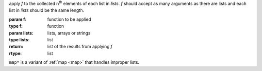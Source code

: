 apply `f` to the collected n\ :sup:`th` elements of each list in
`lists`.  `f` should accept as many arguments as there are lists and
each list in `lists` should be the same length.

:param f: function to be applied
:type f: function
:param lists: lists, arrays or strings
:type lists: list
:return: list of the results from applying `f`
:rtype: list

``map*`` is a variant of :ref:`map <map>` that handles improper lists.
